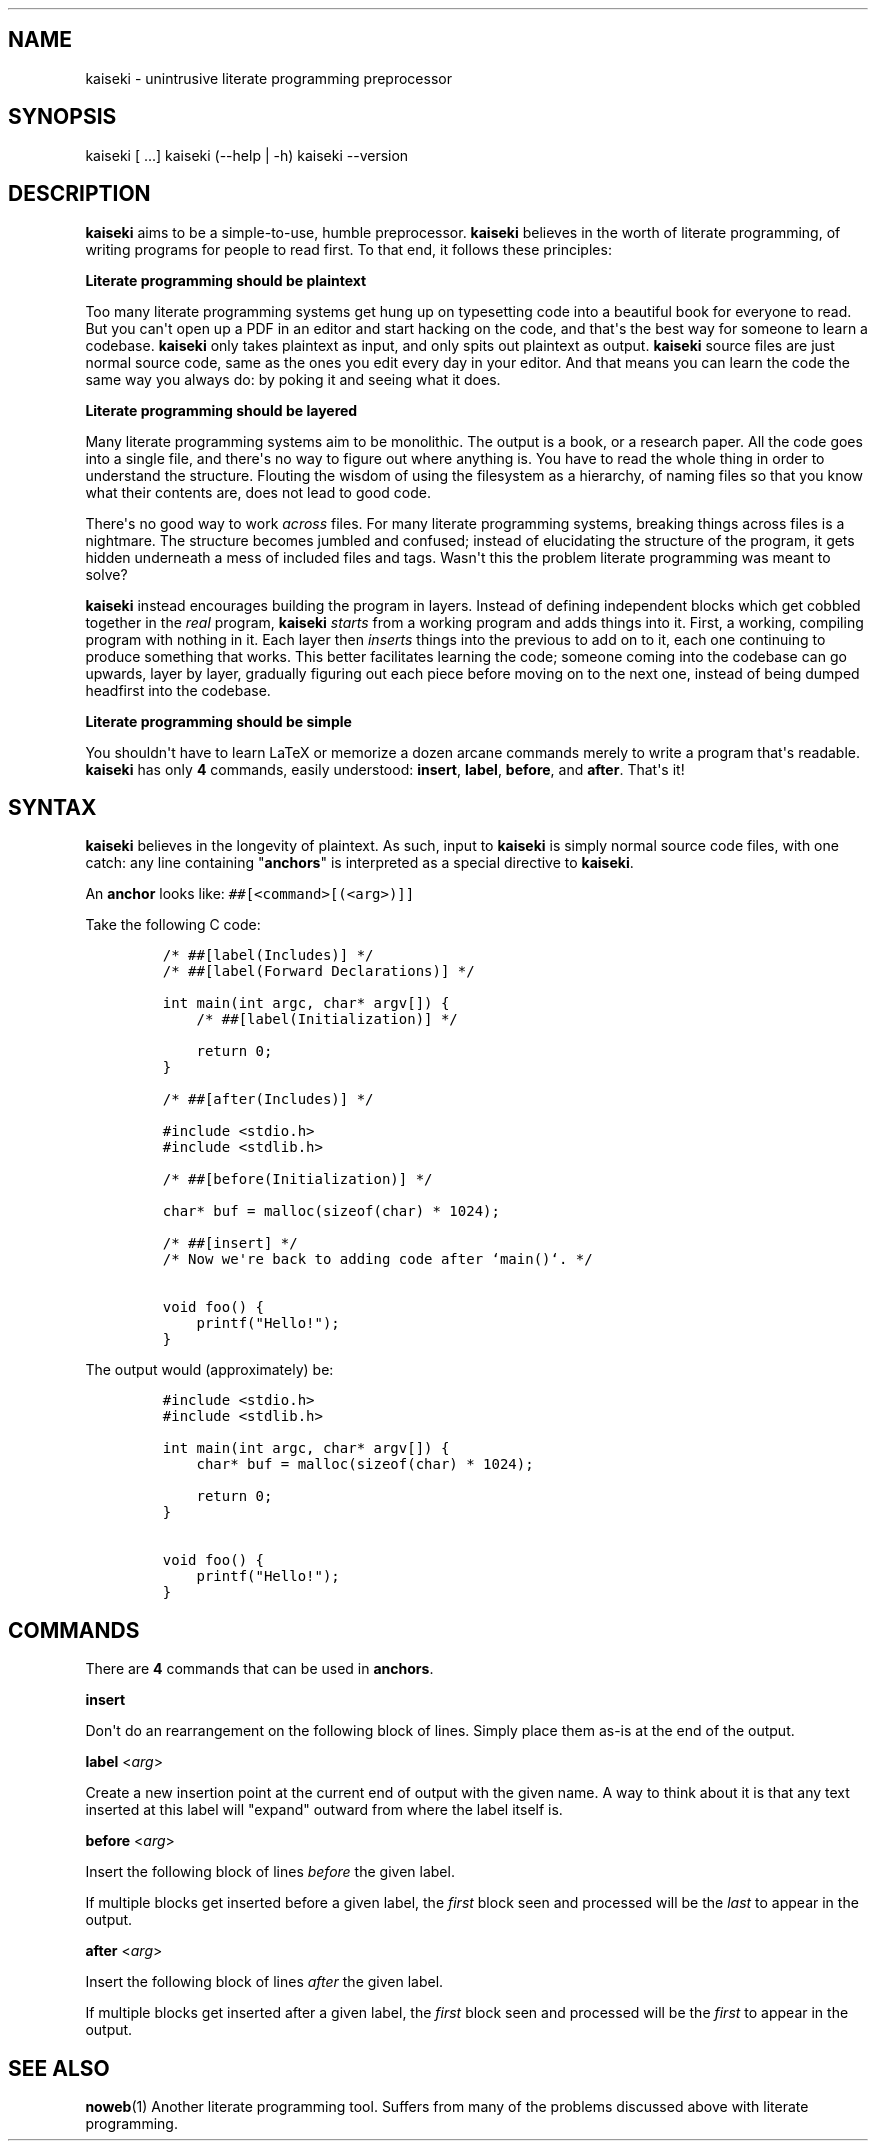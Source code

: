 .\" Automatically generated by Pandoc 1.19.2.1
.\"
.TH "" "" "" "" ""
.hy
.SH NAME
.PP
kaiseki \- unintrusive literate programming preprocessor
.SH SYNOPSIS
.PP
kaiseki [ ...] kaiseki (\-\-help | \-h) kaiseki \-\-version
.SH DESCRIPTION
.PP
\f[B]kaiseki\f[] aims to be a simple\-to\-use, humble preprocessor.
\f[B]kaiseki\f[] believes in the worth of literate programming, of
writing programs for people to read first.
To that end, it follows these principles:
.PP
\f[B]Literate programming should be plaintext\f[]
.PP
Too many literate programming systems get hung up on typesetting code
into a beautiful book for everyone to read.
But you can\[aq]t open up a PDF in an editor and start hacking on the
code, and that\[aq]s the best way for someone to learn a codebase.
\f[B]kaiseki\f[] only takes plaintext as input, and only spits out
plaintext as output.
\f[B]kaiseki\f[] source files are just normal source code, same as the
ones you edit every day in your editor.
And that means you can learn the code the same way you always do: by
poking it and seeing what it does.
.PP
\f[B]Literate programming should be layered\f[]
.PP
Many literate programming systems aim to be monolithic.
The output is a book, or a research paper.
All the code goes into a single file, and there\[aq]s no way to figure
out where anything is.
You have to read the whole thing in order to understand the structure.
Flouting the wisdom of using the filesystem as a hierarchy, of naming
files so that you know what their contents are, does not lead to good
code.
.PP
There\[aq]s no good way to work \f[I]across\f[] files.
For many literate programming systems, breaking things across files is a
nightmare.
The structure becomes jumbled and confused; instead of elucidating the
structure of the program, it gets hidden underneath a mess of included
files and tags.
Wasn\[aq]t this the problem literate programming was meant to solve?
.PP
\f[B]kaiseki\f[] instead encourages building the program in layers.
Instead of defining independent blocks which get cobbled together in the
\f[I]real\f[] program, \f[B]kaiseki\f[] \f[I]starts\f[] from a working
program and adds things into it.
First, a working, compiling program with nothing in it.
Each layer then \f[I]inserts\f[] things into the previous to add on to
it, each one continuing to produce something that works.
This better facilitates learning the code; someone coming into the
codebase can go upwards, layer by layer, gradually figuring out each
piece before moving on to the next one, instead of being dumped
headfirst into the codebase.
.PP
\f[B]Literate programming should be simple\f[]
.PP
You shouldn\[aq]t have to learn LaTeX or memorize a dozen arcane
commands merely to write a program that\[aq]s readable.
\f[B]kaiseki\f[] has only \f[B]4\f[] commands, easily understood:
\f[B]insert\f[], \f[B]label\f[], \f[B]before\f[], and \f[B]after\f[].
That\[aq]s it!
.SH SYNTAX
.PP
\f[B]kaiseki\f[] believes in the longevity of plaintext.
As such, input to \f[B]kaiseki\f[] is simply normal source code files,
with one catch: any line containing "\f[B]anchors\f[]" is interpreted as
a special directive to \f[B]kaiseki\f[].
.PP
An \f[B]anchor\f[] looks like: \f[C]##[<command>[(<arg>)]]\f[]
.PP
Take the following C code:
.IP
.nf
\f[C]
/*\ ##[label(Includes)]\ */
/*\ ##[label(Forward\ Declarations)]\ */

int\ main(int\ argc,\ char*\ argv[])\ {
\ \ \ \ /*\ ##[label(Initialization)]\ */

\ \ \ \ return\ 0;
}

/*\ ##[after(Includes)]\ */

#include\ <stdio.h>
#include\ <stdlib.h>

/*\ ##[before(Initialization)]\ */

char*\ buf\ =\ malloc(sizeof(char)\ *\ 1024);

/*\ ##[insert]\ */
/*\ Now\ we\[aq]re\ back\ to\ adding\ code\ after\ `main()`.\ */

void\ foo()\ {
\ \ \ \ printf("Hello!");
}
\f[]
.fi
.PP
The output would (approximately) be:
.IP
.nf
\f[C]
#include\ <stdio.h>
#include\ <stdlib.h>

int\ main(int\ argc,\ char*\ argv[])\ {
\ \ \ \ char*\ buf\ =\ malloc(sizeof(char)\ *\ 1024);

\ \ \ \ return\ 0;
}

void\ foo()\ {
\ \ \ \ printf("Hello!");
}
\f[]
.fi
.SH COMMANDS
.PP
There are \f[B]4\f[] commands that can be used in \f[B]anchors\f[].
.PP
\f[B]insert\f[]
.PP
Don\[aq]t do an rearrangement on the following block of lines.
Simply place them as\-is at the end of the output.
.PP
\f[B]label\f[] <\f[I]arg\f[]>
.PP
Create a new insertion point at the current end of output with the given
name.
A way to think about it is that any text inserted at this label will
"expand" outward from where the label itself is.
.PP
\f[B]before\f[] <\f[I]arg\f[]>
.PP
Insert the following block of lines \f[I]before\f[] the given label.
.PP
If multiple blocks get inserted before a given label, the \f[I]first\f[]
block seen and processed will be the \f[I]last\f[] to appear in the
output.
.PP
\f[B]after\f[] <\f[I]arg\f[]>
.PP
Insert the following block of lines \f[I]after\f[] the given label.
.PP
If multiple blocks get inserted after a given label, the \f[I]first\f[]
block seen and processed will be the \f[I]first\f[] to appear in the
output.
.SH SEE ALSO
.PP
\f[B]noweb\f[](1) Another literate programming tool.
Suffers from many of the problems discussed above with literate
programming.
